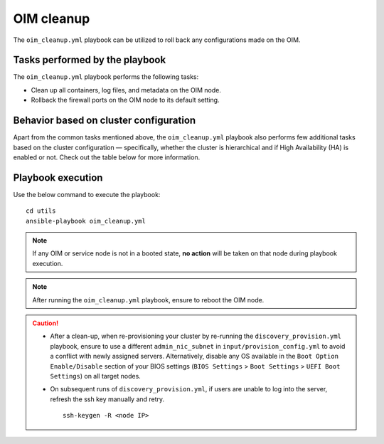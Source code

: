 ===============
OIM cleanup
===============

The ``oim_cleanup.yml`` playbook can be utilized to roll back any configurations made on the OIM. 

Tasks performed by the playbook
================================

The ``oim_cleanup.yml`` playbook performs the following tasks:

* Clean up all containers, log files, and metadata on the OIM node.
* Rollback the firewall ports on the OIM node to its default setting.

Behavior based on cluster configuration
=========================================

Apart from the common tasks mentioned above, the ``oim_cleanup.yml`` playbook also performs few additional tasks based on the cluster configuration — specifically, whether the cluster is hierarchical and if High Availability (HA) is enabled or not.
Check out the table below for more information.

.. csv-table:: 
    :file: ../../Tables/oim_cleanup.csv
    :header-rows: 1
    :keepspace:

Playbook execution
=====================

Use the below command to execute the playbook: ::

    cd utils
    ansible-playbook oim_cleanup.yml

.. note:: If any OIM or service node is not in a booted state, **no action** will be taken on that node during playbook execution.

.. note:: After running the ``oim_cleanup.yml`` playbook, ensure to reboot the OIM node.

.. caution::
    * After a clean-up, when re-provisioning your cluster by re-running the ``discovery_provision.yml`` playbook, ensure to use a different ``admin_nic_subnet`` in ``input/provision_config.yml`` to avoid a conflict with newly assigned servers. Alternatively, disable any OS available in the ``Boot Option Enable/Disable`` section of your BIOS settings (``BIOS Settings`` > ``Boot Settings`` > ``UEFI Boot Settings``) on all target nodes.
    * On subsequent runs of ``discovery_provision.yml``, if users are unable to log into the server, refresh the ssh key manually and retry. ::

        ssh-keygen -R <node IP>